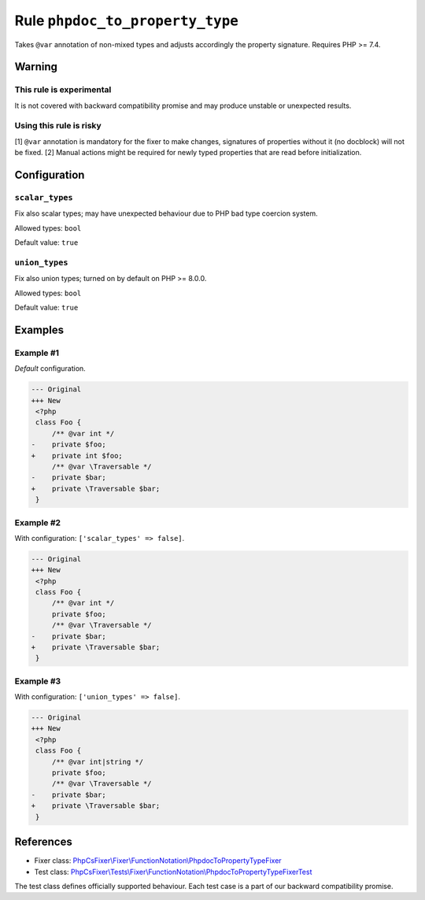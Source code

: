 ================================
Rule ``phpdoc_to_property_type``
================================

Takes ``@var`` annotation of non-mixed types and adjusts accordingly the
property signature. Requires PHP >= 7.4.

Warning
-------

This rule is experimental
~~~~~~~~~~~~~~~~~~~~~~~~~

It is not covered with backward compatibility promise and may produce unstable
or unexpected results.

Using this rule is risky
~~~~~~~~~~~~~~~~~~~~~~~~

[1] ``@var`` annotation is mandatory for the fixer to make changes, signatures
of properties without it (no docblock) will not be fixed. [2] Manual actions
might be required for newly typed properties that are read before
initialization.

Configuration
-------------

``scalar_types``
~~~~~~~~~~~~~~~~

Fix also scalar types; may have unexpected behaviour due to PHP bad type
coercion system.

Allowed types: ``bool``

Default value: ``true``

``union_types``
~~~~~~~~~~~~~~~

Fix also union types; turned on by default on PHP >= 8.0.0.

Allowed types: ``bool``

Default value: ``true``

Examples
--------

Example #1
~~~~~~~~~~

*Default* configuration.

.. code-block:: diff

   --- Original
   +++ New
    <?php
    class Foo {
        /** @var int */
   -    private $foo;
   +    private int $foo;
        /** @var \Traversable */
   -    private $bar;
   +    private \Traversable $bar;
    }

Example #2
~~~~~~~~~~

With configuration: ``['scalar_types' => false]``.

.. code-block:: diff

   --- Original
   +++ New
    <?php
    class Foo {
        /** @var int */
        private $foo;
        /** @var \Traversable */
   -    private $bar;
   +    private \Traversable $bar;
    }

Example #3
~~~~~~~~~~

With configuration: ``['union_types' => false]``.

.. code-block:: diff

   --- Original
   +++ New
    <?php
    class Foo {
        /** @var int|string */
        private $foo;
        /** @var \Traversable */
   -    private $bar;
   +    private \Traversable $bar;
    }
References
----------

- Fixer class: `PhpCsFixer\\Fixer\\FunctionNotation\\PhpdocToPropertyTypeFixer <./../../../src/Fixer/FunctionNotation/PhpdocToPropertyTypeFixer.php>`_
- Test class: `PhpCsFixer\\Tests\\Fixer\\FunctionNotation\\PhpdocToPropertyTypeFixerTest <./../../../tests/Fixer/FunctionNotation/PhpdocToPropertyTypeFixerTest.php>`_

The test class defines officially supported behaviour. Each test case is a part of our backward compatibility promise.
